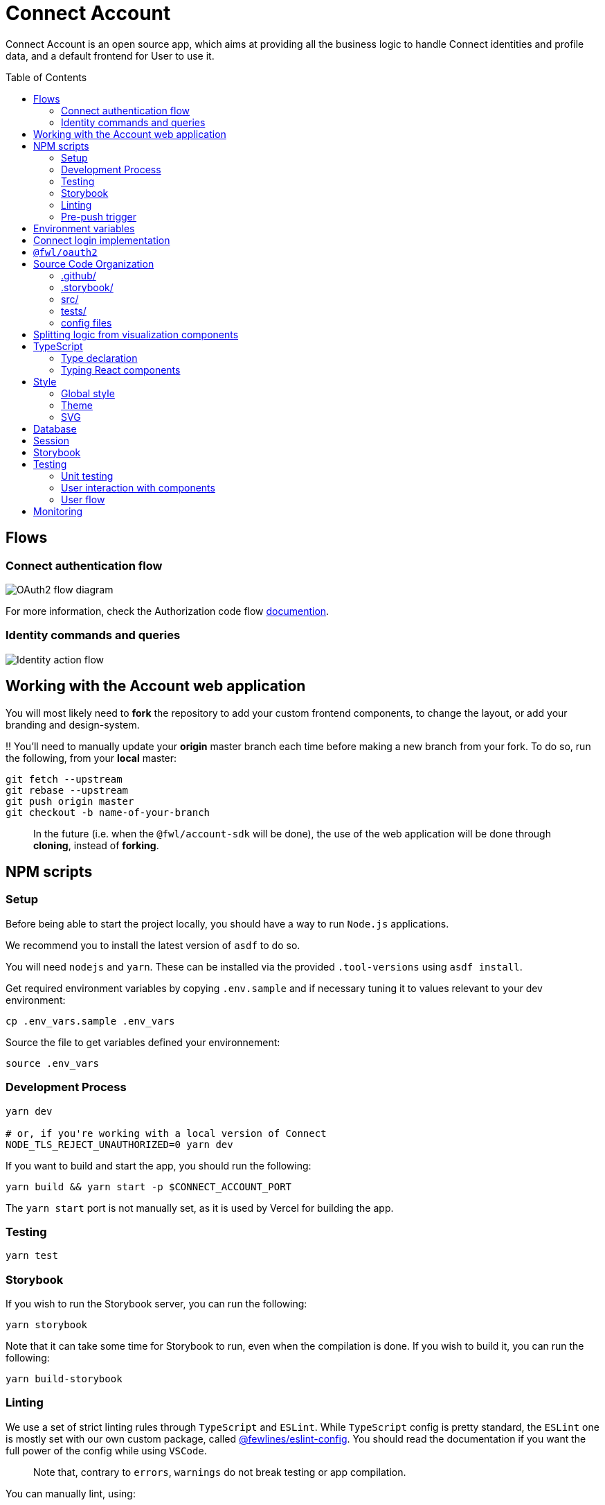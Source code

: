 = Connect Account
:toc: preamble

Connect Account is an open source app, which aims at providing all the business logic to handle Connect identities and profile data, and a default frontend for User to use it.

== Flows

=== Connect authentication flow

image::./doc/oauth2-flow-diagram.svg[OAuth2 flow diagram]

For more information, check the Authorization code flow https://developers.fewlines.co/guides/authorization_code_flow/overview/[documention].

=== Identity commands and queries

image::./doc/identity-action-flow.svg[Identity action flow]

== Working with the Account web application

You will most likely need to *fork* the repository to add your custom frontend components, to change the layout, or add your branding and design-system.

‼️ You'll need to manually update your **origin** master branch each time before making a new branch from your fork. To do so, run the following, from your **local** master:

[source, shell]
----
git fetch --upstream
git rebase --upstream
git push origin master
git checkout -b name-of-your-branch
----

> In the future (i.e. when the `@fwl/account-sdk` will be done), the use of the web application will be done through *cloning*, instead of *forking*.

== NPM scripts

=== Setup

Before being able to start the project locally, you should have a way to run `Node.js` applications.

We recommend you to install the latest version of `asdf` to do so.

You will need `nodejs` and `yarn`.
These can be installed via the provided `.tool-versions` using `asdf install`.

Get required environment variables by copying `.env.sample` and if necessary tuning it to values relevant to your dev environment:

[source, shell]
----
cp .env_vars.sample .env_vars
----

Source the file to get variables defined your environnement:

[source, shell]
----
source .env_vars
----

=== Development Process

[source, shell]
----
yarn dev

# or, if you're working with a local version of Connect
NODE_TLS_REJECT_UNAUTHORIZED=0 yarn dev
----

If you want to build and start the app, you should run the following:

[source, shell]
----
yarn build && yarn start -p $CONNECT_ACCOUNT_PORT
----

The `yarn start` port is not manually set, as it is used by Vercel for building the app.

=== Testing

[source, shell]
----
yarn test
----

=== Storybook

If you wish to run the Storybook server, you can run the following: 

[source, shell]
----
yarn storybook
----

Note that it can take some time for Storybook to run, even when the compilation is done.
If you wish to build it, you can run the following:

[source, shell]
----
yarn build-storybook
----

=== Linting

We use a set of strict linting rules through `TypeScript` and `ESLint`. While `TypeScript` config is pretty standard, the `ESLint` one is mostly set with our own custom package, called https://www.npmjs.com/package/@fewlines/eslint-config[@fewlines/eslint-config]. You should read the documentation if you want the full power of the config while using `VSCode`.

> Note that, contrary to `errors`, `warnings` do not break testing or app compilation.

You can manually lint, using:

[source, shell]
----
yarn lint
----

or

[source, shell]
----
yarn lint --fix
----

if you want to automatically fix linting issues.

=== Pre-push trigger

We are using `Husky` to trigger the linting, testing and building of the app before pushing the code to GitHub to prevent unnecessary `Vercel` build.

== Environment variables

|===
| Name | Description

| `CONNECT_ACCOUNT_PORT`
| Local port used to run the application.

| `CONNECT_ACCOUNT_SESSION_SALT`
| The password used to seal or access the cookie session. It needs to be at least 32 characters long.

| `CONNECT_ACCOUNT_DOMAIN`
| URL of the account web application.

| `MONGO_URL`
| URL of the MongoDB cluster.

| `MONGO_DB_NAME`
| Name of the MongoDB database.

| `CONNECT_MANAGEMENT_URL`
| URL used to fetch identities from the management GraphQL endpoint.

| `CONNECT_MANAGEMENT_API_KEY`
| API key used to access the management GraphQL endpoint.

| `CONNECT_PROVIDER_URL`
| URL used to start the connect oauth flow.

| `CONNECT_APPLICATION_CLIENT_ID`
| Client ID of the online service (e.g. internet website, application) that uses the Provider Authentication and Authorization service for its User.

| `CONNECT_APPLICATION_CLIENT_SECRET`
| Paired with the client ID, used to authenticate the Application from which the User intent to sign in.

| `CONNECT_APPLICATION_SCOPES`
| Represents the kind of user authorized information and actions that an Application is able to access on another Application.

| `CONNECT_OPEN_ID_CONFIGURATION_URL`
| URL used for the `@fwl/oauth2` package to fetch the OpenID configuration.

| `CONNECT_REDIRECT_URI`
| URL used by Connect to redirect to you app during the OAuth2 authentification flow.

| `CONNECT_AUDIENCE`
| Name of the Application that identifies the recipients that the JWT is intended for.

| `CONNECT_JWT_ALGORITHM`
| Represents the kind of user authorized information and actions that an Application is able to access on another Application.

| `NEXT_PUBLIC_SENTRY_DSN`
| Data Source Name representing the configuration required by the Sentry SDKs.
|===


== Connect login implementation

To understand the flow of `connect-account`, you should read the `connect` https://developers.fewlines.co/guides/authorization_code_flow/overview/[documentation].

== `@fwl/oauth2`

To understand the abstraction added by the `@fwl/oauth2`, please read the https://github.com/fewlinesco/node-web-libraries/tree/master/packages/oauth2[documentation]

== Source Code Organization

We are using the NextJS folder architecture (i.e. `/pages`) to utilize its router, out of the box. For more information, please refer to the https://nextjs.org/docs/basic-features/pages[documentation].

We are also using the `Command Query Responsibility Segregation`(CQRS) pattern to separate queries from mutations. They are located in the `queries/` and `command/` folder.

=== .github/

- */workflows*: GitHub Actions used to run tests during CI/CD process flow.
- *PULL_REQUEST_TEMPLATE*: Template used when opening a pull request on GitHub.

=== .storybook/

- */main.js*: Config file for Storybook.
- */preview.js*: File used to inject, through decorators, the design-system theme and global style.

=== src/

- *@types/*: Type declaration used in multiple places.
- *assets/*: Folder containing assets.
- *commands/*: Write (e.g. `POST`) database actions.
- *components/*:
  - *business/*: React components that provide business logic through render props. You shouldn't have to touch them.
  - *visualization/*: React component that only — for the most part — handle the visualization part. 
    - *fewlines/*: Our default visualization components. Used as a template.
- *design-system/*: Style or atomic components (e.g. icons) related code.
- *hooks/*: Reusable actions flows.
- *middleware/*: Reusable wrappers to add various features to server side actions.
- *pages/*: NextJS router.
- *queries/*: Read (i.e. `GET`) database actions.
- *utils/*: Small snippets/functions used multiple times throughout the application
- *config.ts*: Entry point used to verify env vars sourcing, and prevent the app to run if forgotten.

=== tests/
- *__mocks__*: Centralized mocked data or function.
- **.test.(ts|tsx)*: Unit test files.

=== config files
- *package.json*: We use this file, as much as possible as a centralized config file for various packages, like `ESLint`, `Jest` or `Husky`.
- *tsconfig.json*: TypeScript compiler options.
- *next.config.js*: Extended webpack compiler config used by NextJS.
- *vercel.json*: Vercel deployment file.
- *.tool-version*: Asdf config file.
- *.env_vars.sample*: Environment variables template file. You will need to copy this file, remove the `.sample` part, and add the correct values.
- *.gitignore*: GitHub config file used to prevent the pushing of certain files.

== Splitting logic from visualization components

To help minimized conflict from upstream in your fork, we chose to split the business logic — which is handled by us — from visualization components. To do so, we are using https://reactjs.org/docs/render-props.html[Render Props]:

[source, jsx]
----
<BusinessComponent>
  {({ businessLogic }) => (
    <VisualizationComponent businessLogic={businessLogic} />
  )}
</BusinessComponent>
----

> As said previously, we'll transition from a fork strategy to a clone one. This won't prevent us to use the Render Props API.

== TypeScript

=== Type declaration

The rule we follow is that, if a declared type is only used in one file, we locate it in said file. Otherwise, we move it in its own file, under `@types/`.
The exceptions to this rule are:

- *next-env.d.ts*: Adds NextJS types globally.
- *assets.d.ts*: Allow the import of assets files in TypeScript files.

as NextJS required them to be located at the root of the repository.

=== Typing React components

We chose to type React component like so:

[source, typescript]
----
import React from "react";

// Without props.
export const Foo: React.FC = () => { return ;}

// With props.
type BarProps = { foo: "bar" }

export const Bar: React.FC<BarProps> = ({ foo }) => { return <div>{ foo }</div>}
----

If you are not familiar with TypeScript generic types, please take a look at the https://www.typescriptlang.org/docs/handbook/generics.html[documentation].

== Style

=== Global style

The `globalStyle` object, found in `/src/design-system/globals/globalStyle.tsx`, is used to remove undesired style and behavior found in HTML. 

> Note that we chose to set the global font size to *62.5%*. This font size means that '1rem' is exactly equal to '10px', which makes setting REM values very simple.

The `globalStyle` is scoped in the `_app` page component.

=== Theme

You should prioritize theme values over arbitrary CSS values.

The theme structure is defined inside the `src/@types/styled-component.d.ts` definition type file.

The theme values are set inside `src/design-system/theme/lightTheme.ts` file. Each field are set individually, then assigned to the `lightTheme` variable.

The theme access is scoped in the `_app` page component.

You can access the theme properties and values inside a `styled` component by calling the `theme` props:

[source, typescript]
----
import styled from "styled-components";

// Note that styled component are PascalCase.
const StyledComponent = styled.div`
  css-property: ${({ theme }) => theme.themeKey};
`
----

You can access the theme properties and values from everywhere else with the custom `useTheme` hook:

[source, typescript]
----
import { useTheme } from "relative/path/to/the/design-system/theme/useTheme";

const theme = useTheme();
----

To access our breakpoint definitions, you can import the `breakpointDevices` object from the theme file and apply the wanted breakpoint with the `@media` keyword:

[source, typescript]
----
import { deviceBreakpoints } from "relative/path/to/the/theme";

const StyledComponent = styled.div {
  @media ${deviceBreakpoints.xs} {}

  @media ${deviceBreakpoints.s} {}

  @media ${deviceBreakpoints.m} {}

  @media ${deviceBreakpoints.l} {}
}
----

Our chosen viewport breakpoints are : `576px` | `768px` | `992` | `1200`.

Sometimes, you want to pass custom props to your styled component. Here is the way to do it:

[source, typescript]
----
type StyledButtonProps = { isActive: boolean };

const StyledComponent = styled.button<StyledButtonProps>`
  ${({ isActive, theme }) => `color: ${isActive ? theme.green : theme.grey}`};
`;
----

=== SVG

If you want to use SVGs in your application, we recommend to render them as a React component, instead of importing the file:

[source, jsx]
----
import React from 'react'

export const SvgIcon: React.FC = () => {
  return (
    <svg>
      ...
    </svg>
  )
}
----

== Database

We chose to use https://www.mongodb.com/[MongoDB], deployed in the cloud through https://www.mongodb.com/cloud/atlas[MongoDB Atlas].

> Note that in the future, we aim to provide the liberty of the database used. This will be achieve through a config file, and the `@fwl/account-sdk` package.

```
users:
_id
sub
accessToken
refreshToken
locale
temporaryIdentities: {
  [
    eventId
    value
    type
  ]
}
```

== Session

The session is kept in the cookies through https://github.com/vvo/next-iron-session[next-iron-session]. The value stored is the MongoDB user document id, which is used to authorization.

> Note that in the future, we will store the session id present in the database.

== Storybook

We chose to document, and develope our components in isolation using https://storybook.js.org/[Storybook 6].

To create a story, all you have to do is create a file named as the component, add the `.stories` part and follow this template:

[source, jsx]
----
import React from "react";

import { Component } from "./Component";

export default { title: "Title you want to display, usually the name of the component", component: Component };

export const SubNameOfTheStory = (): JSX.Element => {
  return <Component />;
};
----

> Note that the story needs to be at the same level as the component.

== Testing

=== Unit testing

For unit testing, we are using https://jestjs.io/[Jest].

=== User interaction with components

We are using https://github.com/enzymejs/enzyme[Enzyme] to test components behavior regarding user interactions.

=== User flow

https://github.com/puppeteer/puppeteer[Puppeteer]

== Monitoring

We are using https://docs.sentry.io/[Sentry] to monitor production's exceptions raised.

A custom utility function, called `addRequestScopeToSentry`, is provided to format the data used for the report. 
